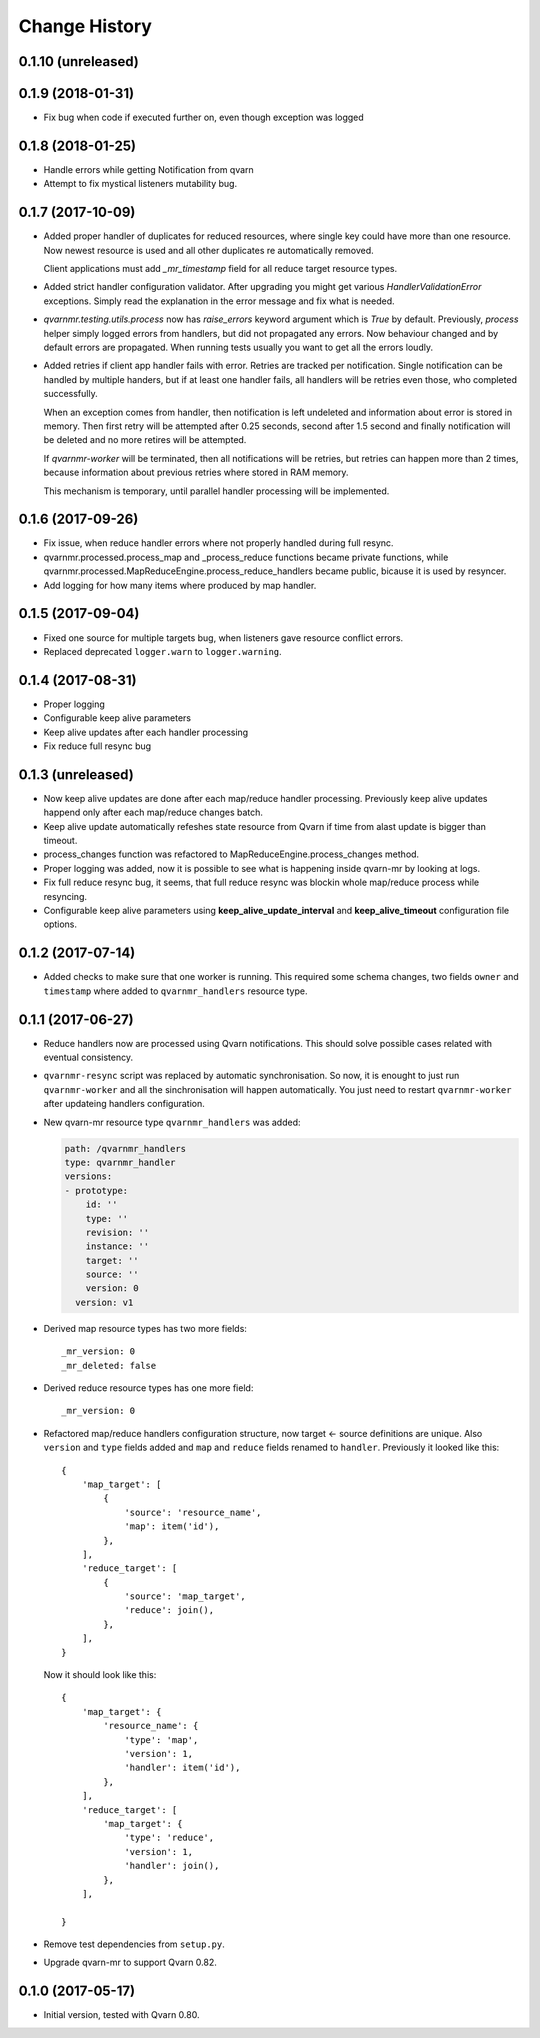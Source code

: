 Change History
==============

0.1.10 (unreleased)
------------------


0.1.9 (2018-01-31)
------------------

- Fix bug when code if executed further on, even though exception was logged


0.1.8 (2018-01-25)
------------------

- Handle errors while getting Notification from qvarn

- Attempt to fix mystical listeners mutability bug.


0.1.7 (2017-10-09)
------------------

- Added proper handler of duplicates for reduced resources, where single key
  could have more than one resource. Now newest resource is used and all other
  duplicates re automatically removed.

  Client applications must add `_mr_timestamp` field for all reduce target
  resource types.

- Added strict handler configuration validator. After upgrading you might get
  various `HandlerValidationError` exceptions. Simply read the explanation in
  the error message and fix what is needed.

- `qvarnmr.testing.utils.process` now has `raise_errors` keyword argument which
  is `True` by default. Previously, `process` helper simply logged errors from
  handlers, but did not propagated any errors. Now behaviour changed and by
  default errors are propagated. When running tests usually you want to get all
  the errors loudly.

- Added retries if client app handler fails with error. Retries are tracked per
  notification. Single notification can be handled by multiple handers, but if
  at least one handler fails, all handlers will be retries even those, who
  completed successfully.

  When an exception comes from handler, then notification is left undeleted and
  information about error is stored in memory. Then first retry will be
  attempted after 0.25 seconds, second after 1.5 second and finally
  notification will be deleted and no more retires will be attempted.

  If `qvarnmr-worker` will be terminated, then all notifications will be
  retries, but retries can happen more than 2 times, because information about
  previous retries where stored in RAM memory.

  This mechanism is temporary, until parallel handler processing will be
  implemented.


0.1.6 (2017-09-26)
------------------

- Fix issue, when reduce handler errors where not properly handled during full
  resync.

- qvarnmr.processed.process_map and _process_reduce functions became private
  functions, while qvarnmr.processed.MapReduceEngine.process_reduce_handlers
  became public, bicause it is used by resyncer.

- Add logging for how many items where produced by map handler.


0.1.5 (2017-09-04)
------------------

- Fixed one source for multiple targets bug, when listeners gave resource
  conflict errors.

- Replaced deprecated ``logger.warn`` to ``logger.warning``.


0.1.4 (2017-08-31)
------------------

- Proper logging

- Configurable keep alive parameters

- Keep alive updates after each handler processing

- Fix reduce full resync bug


0.1.3 (unreleased)
------------------

- Now keep alive updates are done after each map/reduce handler processing.
  Previously keep alive updates happend only after each map/reduce changes
  batch.

- Keep alive update automatically refeshes state resource from Qvarn if time
  from alast update is bigger than timeout.

- process_changes function was refactored to MapReduceEngine.process_changes
  method.

- Proper logging was added, now it is possible to see what is happening inside
  qvarn-mr by looking at logs.

- Fix full reduce resync bug, it seems, that full reduce resync was blockin
  whole map/reduce process while resyncing.

- Configurable keep alive parameters using **keep_alive_update_interval** and
  **keep_alive_timeout** configuration file options.


0.1.2 (2017-07-14)
------------------

- Added checks to make sure that one worker is running. This required some
  schema changes, two fields ``owner`` and ``timestamp`` where added to
  ``qvarnmr_handlers`` resource type.


0.1.1 (2017-06-27)
------------------

- Reduce handlers now are processed using Qvarn notifications. This should
  solve possible cases related with eventual consistency.

- ``qvarnmr-resync`` script was replaced by automatic synchronisation. So now,
  it is enought to just run ``qvarnmr-worker`` and all the sinchronisation will
  happen automatically. You just need to restart ``qvarnmr-worker`` after
  updateing handlers configuration.

- New qvarn-mr resource type ``qvarnmr_handlers`` was added:

  .. code-block:: yaml

      path: /qvarnmr_handlers
      type: qvarnmr_handler
      versions:
      - prototype:
          id: ''
          type: ''
          revision: ''
          instance: ''
          target: ''
          source: ''
          version: 0
        version: v1

- Derived map resource types has two more fields::

      _mr_version: 0
      _mr_deleted: false

- Derived reduce resource types has one more field::

      _mr_version: 0

- Refactored map/reduce handlers configuration structure, now target <- source
  definitions are unique. Also ``version`` and ``type`` fields added and
  ``map`` and ``reduce`` fields renamed to ``handler``. Previously it looked
  like this::

      {
          'map_target': [
              {
                  'source': 'resource_name',
                  'map': item('id'),
              },
          ],
          'reduce_target': [
              {
                  'source': 'map_target',
                  'reduce': join(),
              },
          ],
      }

  Now it should look like this::

      {
          'map_target': {
              'resource_name': {
                  'type': 'map',
                  'version': 1,
                  'handler': item('id'),
              },
          ],
          'reduce_target': [
              'map_target': {
                  'type': 'reduce',
                  'version': 1,
                  'handler': join(),
              },
          ],

      }

- Remove test dependencies from ``setup.py``.

- Upgrade qvarn-mr to support Qvarn 0.82.


0.1.0 (2017-05-17)
------------------

- Initial version, tested with Qvarn 0.80.
